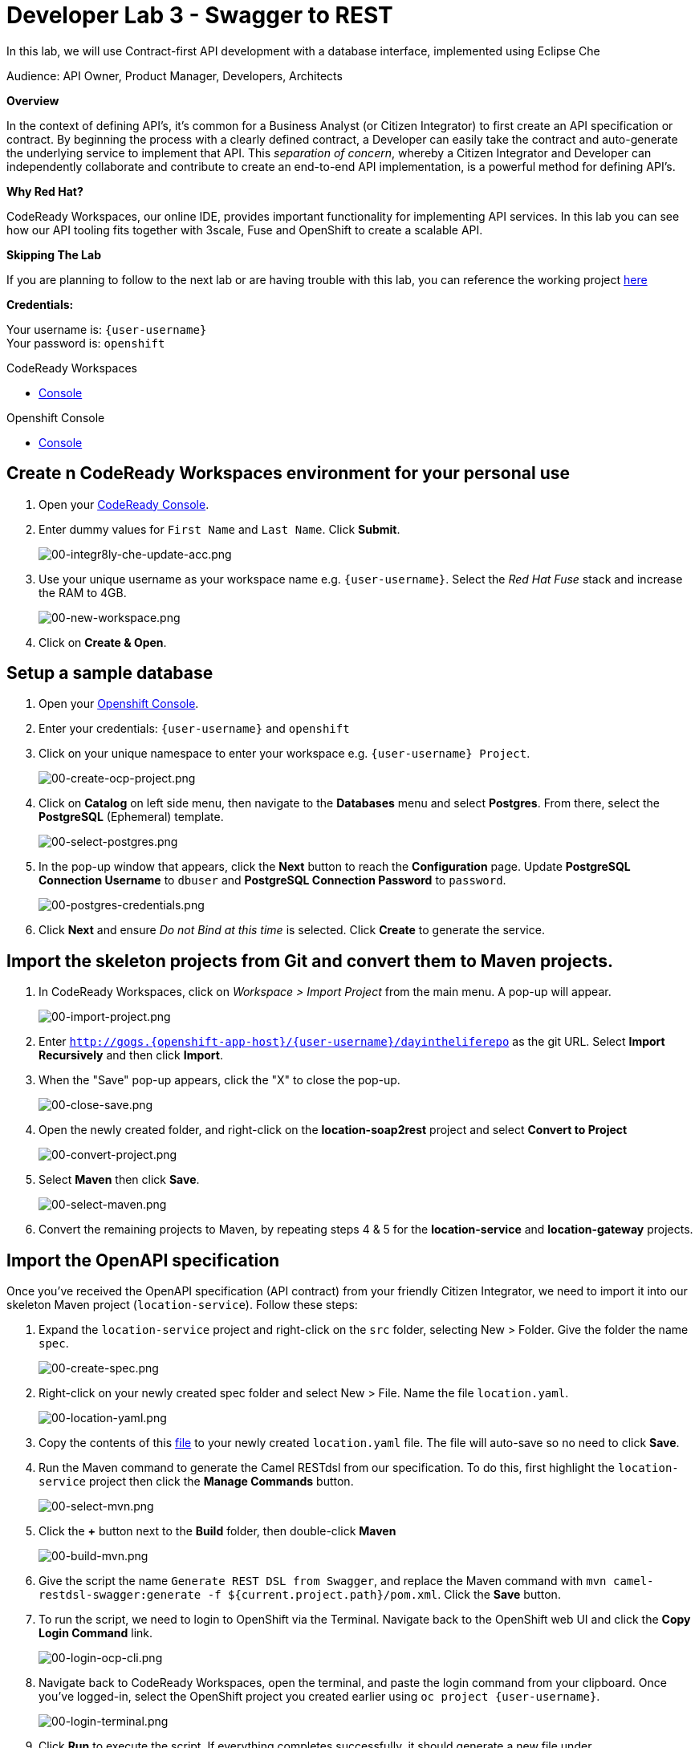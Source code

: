:walkthrough: Contract-first API development with a database interface, implemented using CodeReady Workspaces
:codeready-url: https://codeready-codeready.{openshift-app-host}
:openshift-url: {openshift-host}/console
:next-lab-url: https://tutorial-web-app-webapp.{openshift-app-host}/tutorial/dayinthelife-integration.git-developer-track-lab04/
:user-password: openshift

[id='swagger-rest']
= Developer Lab 3 - Swagger to REST

In this lab, we will use Contract-first API development with a database interface, implemented using Eclipse Che

Audience: API Owner, Product Manager, Developers, Architects

*Overview*

In the context of defining API's, it's common for a Business Analyst (or Citizen Integrator) to first create an API specification or contract.  By beginning the process with a clearly defined contract, a Developer can easily take the contract and auto-generate the underlying service to implement that API.  This _separation of concern_, whereby a Citizen Integrator and Developer can independently collaborate and contribute to create an end-to-end API implementation, is a powerful method for defining API's.

*Why Red Hat?*

CodeReady Workspaces, our online IDE, provides important functionality for implementing API services. In this lab you can see how our API tooling fits together with 3scale, Fuse and OpenShift to create a scalable API.

*Skipping The Lab*

If you are planning to follow to the next lab or are having trouble with this lab, you can reference the working project link:https://github.com/RedHatWorkshops/dayinthelife-integration/tree/master/projects/location-service[here]

*Credentials:*

Your username is: `{user-username}` +
Your password is: `{user-password}`

[type=walkthroughResource]
.CodeReady Workspaces
****
* link:{codeready-url}[Console, window="_blank"]
****

[type=walkthroughResource]
.Openshift Console
****
* link:{openshift-url}[Console, window="_blank"]
****

[time=10]
[id="Che setup"]
== Create n CodeReady Workspaces environment for your personal use

. Open your link:{codeready-url}[CodeReady Console, window="_blank"].

. Enter dummy values for `First Name` and `Last Name`. Click *Submit*.
+
image::images/00-integr8ly-che-update-acc.png[00-integr8ly-che-update-acc.png, role="integr8ly-img-responsive"]

. Use your unique username as your workspace name e.g. `{user-username}`.  Select the _Red Hat Fuse_ stack and increase the RAM to 4GB.
+
image::images/00-new-workspace.png[00-new-workspace.png, role="integr8ly-img-responsive"]

. Click on **Create & Open**.

[time=5]
[id="DB setup"]
== Setup a sample database

. Open your link:{openshift-url}[Openshift Console, window="_blank"].

. Enter your credentials: `{user-username}` and `{user-password}`

. Click on your unique namespace to enter your workspace e.g. `{user-username} Project`.
+
image::images/00-create-ocp-project.png[00-create-ocp-project.png, role="integr8ly-img-responsive"]

. Click on *Catalog* on left side menu, then navigate to the *Databases* menu and select *Postgres*.  From there, select the *PostgreSQL* (Ephemeral) template.
+
image::images/00-select-postgres.png[00-select-postgres.png, role="integr8ly-img-responsive"]

. In the pop-up window that appears, click the *Next* button to reach the *Configuration* page.  Update *PostgreSQL Connection Username* to `dbuser` and *PostgreSQL Connection Password* to `password`.
+
image::images/00-postgres-credentials.png[00-postgres-credentials.png, role="integr8ly-img-responsive"]

. Click *Next* and ensure _Do not Bind at this time_ is selected.  Click *Create* to generate the service.

[time=10]
[id="git-import"]
== Import the skeleton projects from Git and convert them to Maven projects.

. In CodeReady Workspaces, click on _Workspace > Import Project_ from the main menu.  A pop-up will appear.
+
image::images/00-import-project.png[00-import-project.png, role="integr8ly-img-responsive"]

. Enter `http://gogs.{openshift-app-host}/{user-username}/dayintheliferepo` as the git URL. Select *Import Recursively* and then click *Import*.
. When the "Save" pop-up appears, click the "X" to close the pop-up.
+
image::images/00-close-save.png[00-close-save.png, role="integr8ly-img-responsive"]

. Open the newly created folder, and right-click on the *location-soap2rest* project and select *Convert to Project*
+
image::images/00-convert-project.png[00-convert-project.png, role="integr8ly-img-responsive"]

. Select *Maven* then click *Save*.
+
image::images/00-select-maven.png[00-select-maven.png, role="integr8ly-img-responsive"]

. Convert the remaining projects to Maven, by repeating steps 4 & 5 for the *location-service* and *location-gateway* projects.

[time=10]
[id="open-api-import"]
== Import the OpenAPI specification

Once you've received the OpenAPI specification (API contract) from your friendly Citizen Integrator, we need to import it into our skeleton Maven project (`location-service`).  Follow these steps:

. Expand the `location-service` project and right-click on the `src` folder, selecting New > Folder.  Give the folder the name `spec`.
+
image::images/00-create-spec.png[00-create-spec.png, role="integr8ly-img-responsive"]

. Right-click on your newly created spec folder and select New > File.  Name the file `location.yaml`.
+
image::images/00-location-yaml.png[00-location-yaml.png, role="integr8ly-img-responsive"]

. Copy the contents of this https://raw.githubusercontent.com/RedHatWorkshops/dayinthelife-integration/master/docs/labs/developer-track/resources/Locations.yaml[file] to your newly created `location.yaml` file.  The file will auto-save so no need to click *Save*.

. Run the Maven command to generate the Camel RESTdsl from our specification.  To do this, first highlight the `location-service` project then click the *Manage Commands* button.
+
image::images/00-select-mvn.png[00-select-mvn.png, role="integr8ly-img-responsive"]

. Click the **+** button next to the *Build* folder, then double-click *Maven*
+
image::images/00-build-mvn.png[00-build-mvn.png, role="integr8ly-img-responsive"]

. Give the script the name `Generate REST DSL from Swagger`, and replace the Maven command with `mvn camel-restdsl-swagger:generate -f ${current.project.path}/pom.xml`.  Click the **Save** button.

. To run the script, we need to login to OpenShift via the Terminal.  Navigate back to the OpenShift web UI and click the **Copy Login Command** link.
+
image::images/00-login-ocp-cli.png[00-login-ocp-cli.png, role="integr8ly-img-responsive"]

. Navigate back to CodeReady Workspaces, open the terminal, and paste the login command from your clipboard.  Once you've logged-in, select the OpenShift project you created earlier using `oc project {user-username}`.
+
image::images/00-login-terminal.png[00-login-terminal.png, role="integr8ly-img-responsive"]

. Click **Run** to execute the script. If everything completes successfully, it should generate a new file under `src/main/java/com/redhat` called `CamelRoutes.java`.  If the Maven script fails, it's probably because you forgot to first highlight the `location-service` project in the previous step.  Be sure to do this and re-run the command to fix the error.
+
image::images/00-run-mvn.png[00-run-mvn.png, role="integr8ly-img-responsive"]

[time=10]
[id="Camel Route Update"]
== Update the Camel Routes

. Click on the workspace button (located next to the **Manage Commands** button).  Open the `CamelRoutes.java` file under `src/main/java/com/redhat`.  Notice that the `camel-restdsl-swagger-plugin` maven plugin has generated Camel RESTdsl code for the various HTTP GET and POST operations.  What is missing though are the underlying Camel routes, which will form our API service implementations. If the `CamelRoutes.java` hasn't appeared, please right-click on the `location-service` project and click **Refresh** to manually refresh the project tree.
+
image::images/00-camel-routes.png[00-camel-routes.png, role="integr8ly-img-responsive"]
+
[source,java,subs="attributes+"]
----
 package com.redhat;

 import javax.annotation.Generated;
 import org.apache.camel.builder.RouteBuilder;
 import org.apache.camel.model.rest.RestParamType;

 /**
  * Generated from Swagger specification by Camel REST DSL generator.
  */
 @Generated("org.apache.camel.generator.swagger.PathGenerator")
 public final class CamelRoutes extends RouteBuilder {
     /**
      * Defines Apache Camel routes using REST DSL fluent API.
      */
     public void configure() {
         rest()
             .get("/locations")
                 .to("direct:rest1")
             .post("/locations")
                 .to("direct:rest2")
             .get("/locations/{id}")
                 .param()
                     .name("id")
                     .type(RestParamType.path)
                     .dataType("integer")
                     .required(true)
                 .endParam()
                 .to("direct:rest3")
             .get("/location/phone/{id}")
                 .param()
                     .name("id")
                     .type(RestParamType.path)
                     .dataType("integer")
                     .required(true)
                 .endParam()
                 .to("direct:rest4");
     }
 }
----

. Open the generated `CamelRoutes.java` file.  We need to first instantiate our newly created Result Processors' and include the necessary imports.  Insert the following import statements into the `CamelRoutes.java` file:
+
[source,java,subs="attributes+"]
----
 ...
 import com.redhat.processor.*;
 import com.redhat.model.*;
 import org.springframework.stereotype.Component;
 import org.apache.camel.model.rest.RestBindingMode;
 ...
----

. As we're using SpringBoot, we should also include the `@Component` declaration to the class definition statement (under the `@Generated`).
+
[source,java,subs="attributes+"]
----
 ...
 /**
 * Generated from Swagger specification by Camel REST DSL generator.
 */
 @Generated("org.apache.camel.generator.swagger.PathGenerator")
 @Component
 public class CamelRoutes extends RouteBuilder {
 ...
----

. Next we need to include an `@Override` statement for our `configure()` method, and include references to our result processors
+
[source,java,subs="attributes+"]
----
 ...
 @Override
 public void configure() throws Exception {

     ContactInfoResultProcessor ciResultProcessor = new ContactInfoResultProcessor();
     LocationResultProcessor locationResultProcessor = new LocationResultProcessor();
 ...
----

. In order to startup an HTTP server for our REST service, we need to instantiate the `restConfiguration` bean with the corresponding properties.  Please include the following block underneath the result processor lines you inserted in the previous step:
+
[source,java,subs="attributes+"]
----
 ...
     restConfiguration()
         .component("servlet")
        .port(8080)
        .bindingMode(RestBindingMode.json)
         .contextPath("/")
        .dataFormatProperty("prettyPrint", "true")
        .enableCORS(true)
        .apiContextPath("/api-doc")
        .apiProperty("api.title", "Location and Contact Info API")
        .apiProperty("api.version", "1.0.0")
     ;
 ...
----
+
If the IDE has any issues compiling the code and you receive errors, then navigate to menu:Project[Configure Classpath] then click *Done*.  This will trigger the compiler to run in the background and should eliminate any errors.
+
Notice that we now have both ResultProcessor's instantiated, and we've stood-up an Servlet HTTP listener for our RESTful endpoint, together with some basic self-documenting API docs that describe our new service.

. Next we need to implement our Camel routes.  We need to create 4 routes, each matching their associated HTTP GET / POST endpoint.  Add the following code below the generated RESTdsl code in the `configure()` method:
+
[source,java,subs="attributes+"]
----
 ...
     from("direct:getalllocations")
         .to("sql:select * from locations?dataSource=dataSource")
         .process(locationResultProcessor)
         .log("${body}")
 ;

 from("direct:getlocation")
         .to("sql:select * from locations where id=cast(:#id as int)?dataSource=dataSource")
         .process(locationResultProcessor)
         .choice()
             .when(simple("${body.size} > 0"))
                 .setBody(simple("${body[0]}"))
             .otherwise()
                 .setHeader("HTTP_RESPONSE_CODE",constant("404"))
         .log("${body}")
 ;

     from("direct:addlocation")
                .log("Creating new location")
         .to("sql:INSERT INTO locations (id,name,lat,lng,location_type,status) VALUES (:#${body.id},:#${body.name},:#${body.location.lat},:#${body.location.lng},:#${body.type},:#${body.status});?dataSource=dataSource")
     ;

     from("direct:getlocationdetail")
         .to("sql:select * from location_detail where id=cast(:#id as int)?dataSource=dataSource")
         .process(ciResultProcessor)
 ;
 ...
----

. Lastly, we need to update the RESTdsl code to accommodate our new routes.  Replace the existing RESTdsl block in the `configure()` method with the following:
+
[source,java,subs="attributes+"]
----
 ...
    rest()
         .get("/locations")
             .to("direct:getalllocations")
         .post("/locations")
             .type(Location.class)
             .to("direct:addlocation")
         .get("/locations/{id}")
             .param()
                 .name("id")
                 .type(RestParamType.path)
                 .dataType("integer")
                 .required(true)
             .endParam()
             .to("direct:getlocation")
         .get("/location/phone/{id}")
             .param()
                 .name("id")
                 .type(RestParamType.path)
                 .dataType("integer")
                 .required(true)
             .endParam()
             .outType(ContactInfo.class)
             .to("direct:getlocationdetail")
     ;
----
+
_Sample https://gist.githubusercontent.com/VinayBhalerao/af845d8992a206630265cfd0bf0410bd/raw/68c2282fa3c1cfc748666f30df3e8a26b08a6935/CamelRoutes.java[CamelRoutes.java] for reference, just incase if you miss any step earlier._

. Before we test our newly created Camel Routes, we need to update `src/main/resources/application.properties` to point to our Postgres database.  Set the `postgresql.service.name` property to `postgresql.OCPPROJECT.svc` so that it points to our OpenShift service. Replace `OCPPROJECT` with the OpenShift project name you created in Step 2 to host Postgres Database (this should be your unique username).
+
image::images/00-update-properties.png[00-update-properties.png, role="integr8ly-img-responsive"]

. Now we are ready to test our new Camel route locally. To do this, navigate back to the *Manage commands* screen.

. Click the **+** button next to the *Run* folder, then select **Maven**.
+
image::images/00-run-spring-boot.png[00-run-spring-boot.png, role="integr8ly-img-responsive"]

. Enter `run spring-boot` as the *Name*, and for the *Command* type `mvn spring-boot:run -f ${current.project.path}/pom.xml`.  Click **Save**.
+
image::images/00-final-spring-boot.png[00-final-spring-boot.png, role="integr8ly-img-responsive"]

. Double-click the **run:spring-boot** script and hit **Run**.  The script will run locally in CodeReady Workspaces.
+
image::images/00-run-locally.png[00-run-locally.png, role="integr8ly-img-responsive"]

. Once SpringBoot has started-up, right-click the dev-machine (under *Machines*) and select *Servers*.  Click the link corresponding to port 8080.  A new tab should open.
+
image::images/00-open-servers.png[00-open-servers.png, role="integr8ly-img-responsive"]

. Click on the route link above the location-service pod and append `/locations` to the URI.  As a result, you should receive a list of all locations
+
image::images/00-location-list.png[00-location-list.png, role="integr8ly-img-responsive"]

. Now that we've tested our API service implementation locally, we can deploy it to our running OpenShift environment.  First of all, stop the *spring:boot* process by closing the window. Click on the **+** button next to the *Deploy* folder, then select *Maven*.
+
image::images/00-deploy-mvn.png[00-deploy-mvn.png, role="integr8ly-img-responsive"]

. Enter `fabric8:deploy` as the *Name*, then enter `cd ${explorer.current.file.path} && mvn fabric8:deploy` for the *Command*.  Click *Save*.
+
image::images/00-save-fabric-deploy.png[00-save-fabric-deploy.png, role="integr8ly-img-responsive"]


. Click **Run**.  The script will run and deploy to your OCPPROJECT.
+
image::images/00-mvn-deploy.png[00-mvn-deploy.png, role="integr8ly-img-responsive"]

. If the deployment script completes successfully, navigate back to your OCPPROJECT web console and verify the pod is running
+
image::images/00-verify-location-service.png[00-verify-location-service.png, role="integr8ly-img-responsive"]

. Click on the route link above the location-service pod and append `locations` to the URI.  Initially, you may receive a `404` error when opening the route URL, but once you append `locations` and refresh you should receive a list of all locations
+
image::images/00-location-list.png[00-location-list.png, role="integr8ly-img-responsive"]

. You can also search for individual locations by adjusting the URI to `+/locations/{id}+` e.g. `/locations/100`.
. Lastly, via the Eclipse Che terminal, test the HTTP POST using curl.  You can use the following command:
+
[source,bash,subs="attributes+"]
----
 curl --header "Content-Type: application/json" --request POST --data '{"id": 101,"name": "Kakadu","type": "HQ","status": "1","location": {"lat": "78.88436","lng": "99.05295"}}' http://location-service-{user-username}.{openshift-app-host}/locations
----
+

. If the HTTP POST is successful, you should be able to view it by repeating the HTTP GET /locations test.

+
_Congratulations!_ You have now an application to test your Swagger to RESTdsl integration.

[time=2]
[id="summary"]
== Summary

You have now successfully created a contract-first API using a Swagger contract together with generated Camel RESTdsl, incorporating both HTTP GET and POST requests that perform select and inserts on a Postgres database table.

You can now proceed to link:{next-lab-url}[Lab 4].
